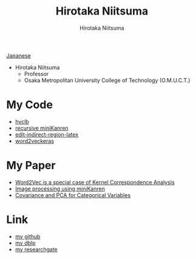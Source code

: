 #+TITLE: Hirotaka Niitsuma
#+AUTHOR: Hirotaka Niitsuma
#+EMAIL: hirotaka.niitsuma@gmail.com
#+OPTIONS: toc:nil 
#+HTML_HEAD: <link rel="stylesheet" type="text/css" href="http://www.pirilampo.org/styles/readtheorg/css/htmlize.css"/>
#+HTML_HEAD: <link rel="stylesheet" type="text/css" href="http://www.pirilampo.org/styles/readtheorg/css/readtheorg.css"/>

#+HTML_HEAD: <script src="https://ajax.googleapis.com/ajax/libs/jquery/2.1.3/jquery.min.js"></script>
#+HTML_HEAD: <script src="https://maxcdn.bootstrapcdn.com/bootstrap/3.3.4/js/bootstrap.min.js"></script>
#+HTML_HEAD: <script type="text/javascript" src="http://www.pirilampo.org/styles/lib/js/jquery.stickytableheaders.js"></script>
#+HTML_HEAD: <script type="text/javascript" src="http://www.pirilampo.org/styles/readtheorg/js/readtheorg.js"></script>

[[./j/index.html][Japanese]]

- Hirotaka  Niitsuma
 - Professor
 - Osaka Metropolitan University College of Technology (O.M.U.C.T.)

* My Code
- [[https://github.com/niitsuma/hycl ][hyclb]]
- [[https://github.com/niitsuma/Racket-miniKanren/tree/recursive][recursive miniKanren]]
- [[https://libraries.io/emacs/edit-indirect-region-latex][edit-indirect-region-latex]]
- [[https://github.com/niitsuma/word2vec-keras-in-gensim][word2veckeras]]

* My Paper
- [[https://arxiv.org/abs/1605.05087 ][Word2Vec is a special case of Kernel Correspondence Analysis ]]
- [[https://arxiv.org/abs/1403.3964][Image processing using miniKanren]]
- [[https://arxiv.org/abs/0711.4452 ][Covariance and PCA for Categorical Variables]]

* Link
- [[https://github.com/niitsuma][my github]]
- [[http://dblp.uni-trier.de/pers/hd/n/Niitsuma:Hirotaka][my dblp]]
- [[https://www.researchgate.net/profile/Hirotaka_Niitsuma][my researchgate]]
